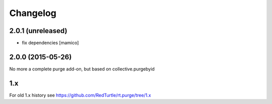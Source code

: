 Changelog
=========

2.0.1 (unreleased)
------------------

- fix dependencies
  [mamico]


2.0.0 (2015-05-26)
------------------

No more a complete purge add-on, but based on collective.purgebyid

1.x
---

For old 1.x history see https://github.com/RedTurtle/rt.purge/tree/1.x
